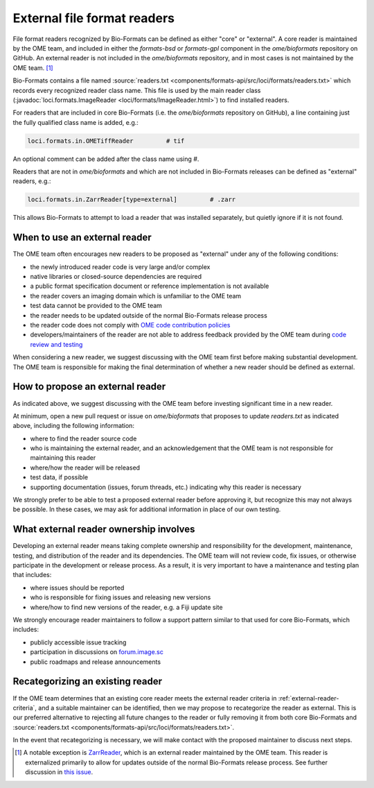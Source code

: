 External file format readers
============================

File format readers recognized by Bio-Formats can be defined as either "core" or "external".
A core reader is maintained by the OME team, and included in either the `formats-bsd` or `formats-gpl`
component in the `ome/bioformats` repository on GitHub. An external reader is not included in the
`ome/bioformats` repository, and in most cases is not maintained by the OME team. [1]_

Bio-Formats contains a file named :source:`readers.txt <components/formats-api/src/loci/formats/readers.txt>`
which records every recognized reader class name. This file is used by the main reader class
(:javadoc:`loci.formats.ImageReader <loci/formats/ImageReader.html>`) to find installed readers.

For readers that are included in core Bio-Formats (i.e. the `ome/bioformats` repository on GitHub),
a line containing just the fully qualified class name is added, e.g.:

.. code-block::

  loci.formats.in.OMETiffReader         # tif

An optional comment can be added after the class name using `#`.

Readers that are not in `ome/bioformats` and which are not included in Bio-Formats releases can be
defined as "external" readers, e.g.:

.. code-block::

  loci.formats.in.ZarrReader[type=external]         # .zarr

This allows Bio-Formats to attempt to load a reader that was installed separately,
but quietly ignore if it is not found.

.. _external-reader-criteria:

When to use an external reader
------------------------------

The OME team often encourages new readers to be proposed as "external" under any of the following conditions:

- the newly introduced reader code is very large and/or complex
- native libraries or closed-source dependencies are required
- a public format specification document or reference implementation is not available
- the reader covers an imaging domain which is unfamiliar to the OME team
- test data cannot be provided to the OME team
- the reader needs to be updated outside of the normal Bio-Formats release process
- the reader code does not comply with `OME code contribution policies <https://ome-contributing.readthedocs.io/en/latest/code-contributions.html>`_
- developers/maintainers of the reader are not able to address feedback provided by the OME team during `code review and testing <https://ome-contributing.readthedocs.io/en/latest/code-contributions.html#procedure-for-accepting-code-contributions>`_

When considering a new reader, we suggest discussing with the OME team first before making substantial development.
The OME team is responsible for making the final determination of whether a new reader should be defined as external.

How to propose an external reader
---------------------------------

As indicated above, we suggest discussing with the OME team before investing significant time in a new reader.

At minimum, open a new pull request or issue on `ome/bioformats` that proposes to update `readers.txt` as indicated above,
including the following information:

- where to find the reader source code
- who is maintaining the external reader, and an acknowledgement that the OME team is not responsible for maintaining this reader
- where/how the reader will be released
- test data, if possible
- supporting documentation (issues, forum threads, etc.) indicating why this reader is necessary

We strongly prefer to be able to test a proposed external reader before approving it, but recognize this may
not always be possible. In these cases, we may ask for additional information in place of our own testing.

.. seealso::

  `OME's Third Party Contribution and Interaction Policy <https://ome-contributing.readthedocs.io/en/latest/third-party-policy.html>`_

What external reader ownership involves
---------------------------------------

Developing an external reader means taking complete ownership and responsibility for
the development, maintenance, testing, and distribution of the reader and its dependencies.
The OME team will not review code, fix issues, or otherwise participate in the development or
release process. As a result, it is very important to have a maintenance and testing
plan that includes:

- where issues should be reported
- who is responsible for fixing issues and releasing new versions
- where/how to find new versions of the reader, e.g. a Fiji update site

We strongly encourage reader maintainers to follow a support pattern similar to that used for
core Bio-Formats, which includes:

- publicly accessible issue tracking
- participation in discussions on `forum.image.sc <https://forum.image.sc/>`_
- public roadmaps and release announcements

Recategorizing an existing reader
---------------------------------

If the OME team determines that an existing core reader meets the external reader
criteria in :ref:`external-reader-criteria`, and a suitable maintainer can be identified,
then we may propose to recategorize the reader as external. This is our preferred alternative
to rejecting all future changes to the reader or fully removing it from both core Bio-Formats and
:source:`readers.txt <components/formats-api/src/loci/formats/readers.txt>`.

In the event that recategorizing is necessary, we will make contact with the proposed
maintainer to discuss next steps.

.. [1] A notable exception is `ZarrReader <https://github.com/ome/ZarrReader>`_, which is an external
       reader maintained by the OME team. This reader is externalized primarily to allow for updates
       outside of the normal Bio-Formats release process. See further discussion in
       `this issue <https://github.com/ome/ZarrReader/issues/32>`_.
